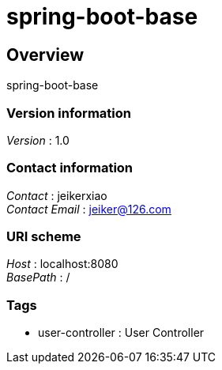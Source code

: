 = spring-boot-base


[[_overview]]
== Overview
spring-boot-base


=== Version information
[%hardbreaks]
__Version__ : 1.0


=== Contact information
[%hardbreaks]
__Contact__ : jeikerxiao
__Contact Email__ : jeiker@126.com


=== URI scheme
[%hardbreaks]
__Host__ : localhost:8080
__BasePath__ : /


=== Tags

* user-controller : User Controller



